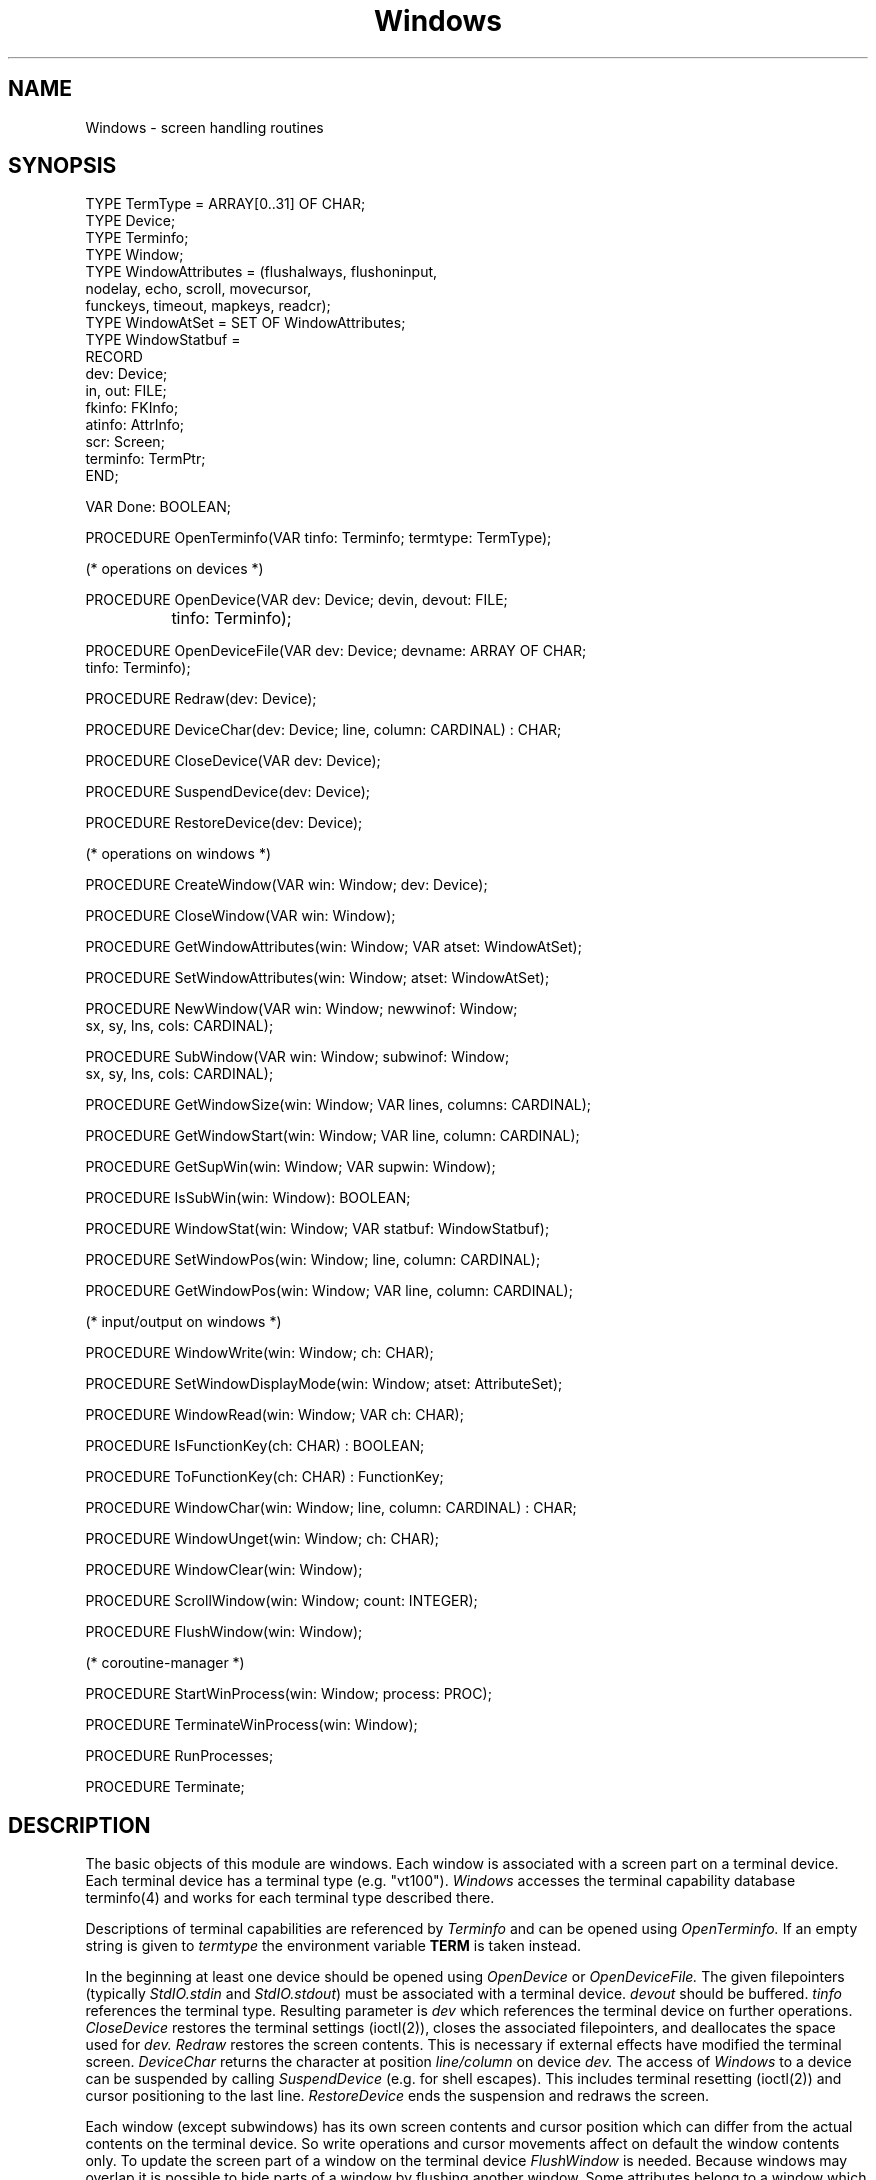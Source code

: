 .TH Windows 3MOD "local:Borchert"
.SH NAME
Windows \- screen handling routines
.SH SYNOPSIS
.nf
TYPE TermType = ARRAY[0..31] OF CHAR;
TYPE Device;
TYPE Terminfo;
TYPE Window;
TYPE WindowAttributes = (flushalways, flushoninput,
                         nodelay, echo, scroll, movecursor,
                         funckeys, timeout, mapkeys, readcr);
TYPE WindowAtSet = SET OF WindowAttributes;
TYPE WindowStatbuf =
        RECORD
           dev: Device;
           in, out: FILE;
           fkinfo: FKInfo;
           atinfo: AttrInfo;
           scr: Screen;
           terminfo: TermPtr;
        END;

VAR Done: BOOLEAN;

PROCEDURE OpenTerminfo(VAR tinfo: Terminfo; termtype: TermType);

(* operations on devices *)

PROCEDURE OpenDevice(VAR dev: Device; devin, devout: FILE;
		     tinfo: Terminfo);

PROCEDURE OpenDeviceFile(VAR dev: Device; devname: ARRAY OF CHAR;
                         tinfo: Terminfo);

PROCEDURE Redraw(dev: Device);

PROCEDURE DeviceChar(dev: Device; line, column: CARDINAL) : CHAR;

PROCEDURE CloseDevice(VAR dev: Device);

PROCEDURE SuspendDevice(dev: Device);

PROCEDURE RestoreDevice(dev: Device);

(* operations on windows *)

PROCEDURE CreateWindow(VAR win: Window; dev: Device);

PROCEDURE CloseWindow(VAR win: Window);

PROCEDURE GetWindowAttributes(win: Window; VAR atset: WindowAtSet);

PROCEDURE SetWindowAttributes(win: Window; atset: WindowAtSet);

PROCEDURE NewWindow(VAR win: Window; newwinof: Window;
                    sx, sy, lns, cols: CARDINAL);

PROCEDURE SubWindow(VAR win: Window; subwinof: Window;
                    sx, sy, lns, cols: CARDINAL);

PROCEDURE GetWindowSize(win: Window; VAR lines, columns: CARDINAL);

PROCEDURE GetWindowStart(win: Window; VAR line, column: CARDINAL);

PROCEDURE GetSupWin(win: Window; VAR supwin: Window);

PROCEDURE IsSubWin(win: Window): BOOLEAN;

PROCEDURE WindowStat(win: Window; VAR statbuf: WindowStatbuf);

PROCEDURE SetWindowPos(win: Window; line, column: CARDINAL);

PROCEDURE GetWindowPos(win: Window; VAR line, column: CARDINAL);

(* input/output on windows *)

PROCEDURE WindowWrite(win: Window; ch: CHAR);

PROCEDURE SetWindowDisplayMode(win: Window; atset: AttributeSet);

PROCEDURE WindowRead(win: Window; VAR ch: CHAR);

PROCEDURE IsFunctionKey(ch: CHAR) : BOOLEAN;

PROCEDURE ToFunctionKey(ch: CHAR) : FunctionKey;

PROCEDURE WindowChar(win: Window; line, column: CARDINAL) : CHAR;

PROCEDURE WindowUnget(win: Window; ch: CHAR);

PROCEDURE WindowClear(win: Window);

PROCEDURE ScrollWindow(win: Window; count: INTEGER);

PROCEDURE FlushWindow(win: Window);

(* coroutine-manager *)

PROCEDURE StartWinProcess(win: Window; process: PROC);

PROCEDURE TerminateWinProcess(win: Window);

PROCEDURE RunProcesses;

PROCEDURE Terminate;
.fi
.SH DESCRIPTION
The basic objects of this module are windows.
Each window is associated with a screen part on a terminal device.
Each terminal device has a terminal type (e.g. "vt100").
.I Windows
accesses the terminal capability database terminfo(4)
and works for each terminal type described there.
.PP
Descriptions of terminal capabilities are referenced by
.I Terminfo
and can be opened using
.I OpenTerminfo.
If an empty string is given to
.I termtype
the environment variable
.B TERM
is taken instead.
.PP
In the beginning at least one device should be opened using
.I OpenDevice
or
.I OpenDeviceFile.
The given filepointers (typically
.I StdIO.stdin
and
.IR StdIO.stdout )
must be associated with a terminal device.
.I devout
should be buffered.
.I tinfo
references the terminal type.
Resulting parameter is
.I dev
which references the terminal device on further operations.
.I CloseDevice
restores the terminal settings (ioctl(2)),
closes the associated filepointers, and deallocates the space
used for
.I dev.
.I Redraw
restores the screen contents.
This is necessary if external effects have modified the terminal screen.
.I DeviceChar
returns the character at position
.I line/column
on device
.I dev.
The access of
.I Windows
to a device can be suspended by calling
.I SuspendDevice
(e.g. for shell escapes).
This includes terminal resetting (ioctl(2))
and cursor positioning to the last line.
.I RestoreDevice
ends the suspension and redraws the screen.
.PP
Each window (except subwindows) has its own screen contents
and cursor position
which can differ from the actual contents on the terminal device.
So write operations and cursor movements affect on default
the window contents only.
To update the screen part of a window on the terminal device
.I FlushWindow
is needed.
Because windows may overlap
it is possible to hide parts
of a window by flushing
another window.
Some attributes belong to a window
which can be read and set using
.I GetWindowAttributes
and
.I SetWindowAttributes.
They have following meaning:
.IP "\fBflushalways\fP" 15
causes every write operation to be followed by
.I FlushWindow.
.IP "\fBflushoninput\fP"
requests
.I WindowRead
to call
FlushWindow
before reading.
.IP "\fBnodelay\fP"
causes
.I WindowRead
to return with
.I Done
set to
.B FALSE
if no input is available.
.IP "\fBecho\fP"
causes
.I WindowRead
to echo the input being read.
.IP "\fBscroll\fP"
enables scrolling on writing of \fBASCII.nl\fP in the last line
or after writing in the last column of the last line (automatic margin).
.IP "\fBmovecursor\fP"
requests
.I FlushWindow
to position the cursor on the terminal device
accordingly to the window cursor.
If supported by the terminal
the cursor is visible only if \fImovecursor\fP is set.
.IP "\fBfunckeys\fP"
enables function keys on reading.
Because this is local to a window typeahead of
function keys should be avoided.
.IP "\fBtimeout\fP"
is to be set in conjunction with \fIfunckeys\fP
and causes \fIWindowRead\fP not to hang on unfinished
function key codes.
.IP "\fBmapkeys\fP"
requests even single character function key codes to be mapped
(e.g. the ASCII \fIbs\fP character is mapped to \fIbackspace\fP).
.IP "\fBreadcr\fP"
requests
.I WindowRead
not to map \fBASCII.cr\fP to \fBASCII.nl\fP.
.PP
The first window of a device
.I dev
is to be created using
.I CreateWindow.
The number of lines and columns result from
the associated terminal type and can be retrieved using
.I GetWindowSize.
.PP
Further windows can be created using
.I SubWindow
and
.I NewWindow.
They are positioned relative (with offsets
.I sx
(line offset) and
.IR sy)
to
.I subwinof
or
.I newwinof,
respectively, and have a size
.RI ( lns
and
.IR cols )
which must fit into
.I subwinof
or
.I newwinof,
respectively.
The window attributes of
.I subwinof
or
.I newwinof,
respectively,
are inherited to
.I win.
Subwindows have no screen contents of their own
but serve as mapping rule and update unit.
Like other windows they have their own cursor and their own attributes.
The
.I flushoninput
attribute has a special meaning for subwindows
and causes
.I subwinof
to be updated on reading, too.
Windows created by
.I NewWin
behave like windows created by
.I CreateWindow,
i.e. if more than one screen fitting window is needed,
.I CreateWindow
can be called again.
.PP
Some procedures retrieve informations about windows.
.I GetWindowSize
returns the number of lines and columns.
.I GetWindowStart
returns the relative offset to the terminal screen
in case of windows created by
.I NewWindow
or
.I CreateWindow
or the relative offset to
.I subwinof
in case of subwindows.
.I GetSupWin
returns the super-window, i.e.
.I subwinof
of subwindows.
.I IsSubWin
allows to distinguish
between subwindows and other windows.
.I WindowStat
returns a record containing further informations associated with
.I win.
The components of the record are system dependant,
e.g. \fIterminfo\fP is possibly a \fItermcap\fP reference
on Berkeley systems.
.PP
Cursor positioning is possible using
.I SetWindowPos.
Line and column numbers start from 0.
.I GetWindowPos
returns the current cursor position.
.PP
.I WindowWrite
writes
.I ch
at the current cursor position of the window.
Besides visible characters only few characters are permitted.
Back spaces, newlines, and carriage returns are translated
into cursor movements,
i.e. back spaces don't erase the window.
Visible characters cause the cursor to be moved
(with an automatic margin at the end of each window line).
If \fIscroll\fP is not set,
no scrolling takes place
after having reached the end of the last line of the window
and nothing can be written without
moving the cursor first.
.I WindowClear
fills
.I win
with blanks.
.I ScrollWindow
scrolls 
.I win
upward (\fIcount\fP > 0) or
downward (\fIcount\fP < 0)
\fBABS\fP(\fIcount\fP) lines.
.PP
.I SetWindowDisplayMode
sets the set of display modes for
.I win.
The type
.I AttributeSet
is to be imported from
.I Attributes.
The display mode is effective for
the given window until
.I SetWindowDisplayMode
is called again.
Unlike window attributes, display modes are not inherited
to subwindows.
Combinations of several display modes (cardinality of
.IR "atset > 1" )
do not work well for every terminal.
Terminals needing extra characters to store the display modes
are not supported.
Note that
.I WindowClear
does not affect the display modes;
e.g. reverse display mode followed by
.I WindowClear
causes the complete window to be set into reverse video.
.PP
.I WindowRead
reads one character into
.I ch
from the terminal associated with
.I win.
If
.I flushoninput
is set
.I FlushWindow
is called for
.I win,
or if
.I win
is a subwindow for the window ordered above.
If the cursor on the terminal is to be left at the window cursor position
(and is to be made more visible if possible)
.I movecursor
should be set together with
.I flushoninput.
On
.I nodelay
.I WindowRead
returns immediately if no input is available.
Characters being read are written to
the current cursor position if
.I echo
is set.
If function keys are enabled
.I IsFunctionKey
can be used to distinguish between normal
characters and function keys.
.I ToFunctionKey
converts a character returned by
.I WindowRead
to a function key (type \fIFunctionKey\fP is imported
from module \fIFunctionKeys\fP).
.I ToFunctionKey
returns
.I nokey
if
.I ch
is not a function key.
Function keys are not echoed and cannot be given as argument
to
.I WindowWrite.
.I WindowUnget
causes
.I WindowRead
to return
.I ch
on next call for this window.
.PP
.I WindowChar
returns the character at the given window position.
.PP
.I FlushWindow
updates
.I win
on the associated terminal device in an optimized way.
If
.I movecursor
is set for
.I win
the (visible) cursor on the terminal
is left at the corresponding window cursor position.
Else the cursor is invisible (if possible).
.PP
The coroutine-manager allows to serve more than one terminal
concurrently.
.I StartWinProcess
connects a coroutine procedure
.I proc
to
.I win.
Coroutine procedures must not share a window nor a terminal device.
After having set up all coroutine procedures with
.I StartWinProcess
.I RunProcesses
transfers to the first of them.
The only way that a coroutine gets suspended is to call
.I WindowRead
with
.I nodelay
set.
.I WindowRead
then transfers to the next coroutine if no input is available.
A coroutine must not return but has to call
.I Terminate
for final suspension.
.I TerminateWinProcess
allows to kill other coroutines.
If all coroutines are terminated
.I RunProcesses
returns.
The stack for each coroutine is limited (currently 32768 bytes),
so big arrays should be allocated using
.I Storage
and not as local variables.
The compile flag "-0c" must be given at linkage time to
.I m2c
if coroutine-managing routines are used from
.I Windows.
.SH "SEE ALSO"
MainWin(3MOD), FtdWin(3MOD), W(3MOD),
Menus(3MOD), Screen(3MOD), Attributes(3MOD),
FunctionKeys(3MOD), TermInfo(3MOD)
.SH BUGS
.I Windows
is very slow if
.I devout
is unbuffered.
So
.I OpenDeviceFile
should be used instead of
.I OpenDevice.
.PP
No character will be written at the last column of the last line
of a device.
This is necessary because some terminals scroll in this case
one line forward.
